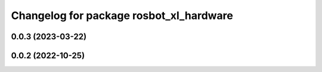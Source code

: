 ^^^^^^^^^^^^^^^^^^^^^^^^^^^^^^^^^^^^^^^^
Changelog for package rosbot_xl_hardware
^^^^^^^^^^^^^^^^^^^^^^^^^^^^^^^^^^^^^^^^

0.0.3 (2023-03-22)
------------------

0.0.2 (2022-10-25)
------------------

